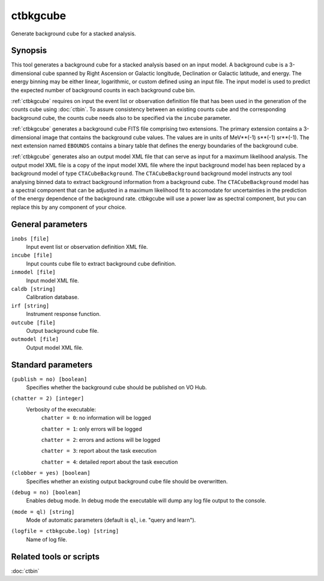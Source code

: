 .. _ctbkgcube:

ctbkgcube
=========

Generate background cube for a stacked analysis.


Synopsis
--------

This tool generates a background cube for a stacked analysis based on an
input model. A background cube is a 3-dimensional cube spanned by Right
Ascension or Galactic longitude, Declination or Galactic latitude, and energy.
The energy binning may be either linear, logarithmic, or custom defined using
an input file. The input model is used to predict the expected number of
background counts in each background cube bin.

:ref:`ctbkgcube` requires on input the event list or observation definition file
that has been used in the generation of the counts cube using :doc:`ctbin`.
To assure consistency between an existing counts cube and the
corresponding background cube, the counts cube needs also to be specified via
the ``incube`` parameter.

:ref:`ctbkgcube` generates a background cube FITS file comprising two extensions.
The primary extension contains a 3-dimensional image that contains the 
background cube values. The values are in units of MeV**(-1) s**(-1) sr**(-1).
The next extension named ``EBOUNDS`` contains a binary table that defines the
energy boundaries of the background cube.

:ref:`ctbkgcube` generates also an output model XML file that can serve as input 
for a maximum likelihood analysis. The output model XML file is a copy of
the input model XML file where the input background model has been replaced
by a background model of type ``CTACubeBackground``. The ``CTACubeBackground``
background model instructs any tool analysing binned data to extract 
background information from a background cube. The ``CTACubeBackground``
model has a spectral component that can be adjusted in a maximum 
likelihood fit to accomodate for uncertainties in the prediction of the 
energy dependence of the background rate. ctbkgcube will use a power law
as spectral component, but you can replace this by any component of your
choice.


General parameters
------------------

``inobs [file]``
    Input event list or observation definition XML file.

``incube [file]``
    Input counts cube file to extract background cube definition.

``inmodel [file]``
    Input model XML file.

``caldb [string]``
    Calibration database.

``irf [string]``
    Instrument response function.

``outcube [file]``
    Output background cube file.

``outmodel [file]``
    Output model XML file.


Standard parameters
-------------------

``(publish = no) [boolean]``
    Specifies whether the background cube should be published on VO Hub.

``(chatter = 2) [integer]``
    Verbosity of the executable:
     ``chatter = 0``: no information will be logged

     ``chatter = 1``: only errors will be logged

     ``chatter = 2``: errors and actions will be logged

     ``chatter = 3``: report about the task execution

     ``chatter = 4``: detailed report about the task execution

``(clobber = yes) [boolean]``
    Specifies whether an existing output background cube file should be overwritten.

``(debug = no) [boolean]``
    Enables debug mode. In debug mode the executable will dump any log file output to the console.

``(mode = ql) [string]``
    Mode of automatic parameters (default is ``ql``, i.e. "query and learn").

``(logfile = ctbkgcube.log) [string]``
    Name of log file.


Related tools or scripts
------------------------

:doc:`ctbin`

